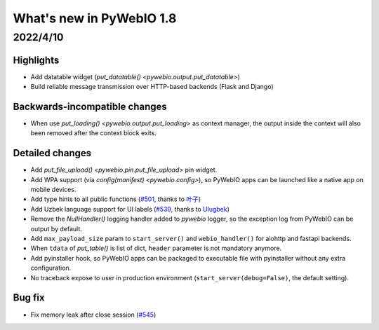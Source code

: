 What's new in PyWebIO 1.8
==========================

2022/4/10
----------

Highlights
^^^^^^^^^^^
* Add datatable widget (`put_datatable() <pywebio.output.put_datatable>`)
* Build reliable message transmission over HTTP-based backends (Flask and Django)

Backwards-incompatible changes
^^^^^^^^^^^^^^^^^^^^^^^^^^^^^^^
* When use `put_loading() <pywebio.output.put_loading>` as context manager, the output inside the context will also been removed
  after the context block exits.

Detailed changes
^^^^^^^^^^^^^^^^^
* Add `put_file_upload() <pywebio.pin.put_file_upload>` pin widget.
* Add WPA support (via `config(manifest) <pywebio.config>`), so PyWebIO apps can be launched like a native app on mobile devices.
* Add type hints to all public functions (`#501 <https://github.com/pywebio/PyWebIO/pull/501>`_, thanks to `叶子 <https://github.com/FHU-yezi>`_)
* Add Uzbek language support for UI labels (`#539 <https://github.com/pywebio/PyWebIO/pull/539>`_, thanks to `Ulugbek <https://github.com/Ulu-pro>`_)
* Remove the `NullHandler()` logging handler added to `pywebio` logger, so the exception log from PyWebIO can be output by default.
* Add ``max_payload_size`` param to ``start_server()`` and ``webio_handler()`` for aiohttp and fastapi backends.
* When ``tdata`` of `put_table()` is list of dict, ``header`` parameter is not mandatory anymore.
* Add pyinstaller hook, so PyWebIO apps can be packaged to executable file with pyinstaller without any extra configuration.
* No traceback expose to user in production environment (``start_server(debug=False)``, the default setting).

Bug fix
^^^^^^^^^^^^^^^^^
* Fix memory leak after close session (`#545 <https://github.com/pywebio/PyWebIO/pull/545>`_)


